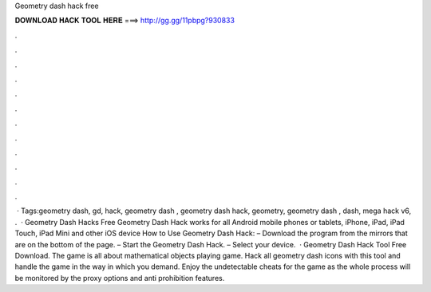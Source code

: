 Geometry dash hack free

𝐃𝐎𝐖𝐍𝐋𝐎𝐀𝐃 𝐇𝐀𝐂𝐊 𝐓𝐎𝐎𝐋 𝐇𝐄𝐑𝐄 ===> http://gg.gg/11pbpg?930833

.

.

.

.

.

.

.

.

.

.

.

.

 · Tags:geometry dash, gd, hack, geometry dash , geometry dash hack, geometry, geometry dash , dash, mega hack v6, .  · Geometry Dash Hacks Free Geometry Dash Hack works for all Android mobile phones or tablets, iPhone, iPad, iPad Touch, iPad Mini and other iOS device How to Use Geometry Dash Hack: – Download the program from the mirrors that are on the bottom of the page. – Start the Geometry Dash Hack. – Select your device.  · Geometry Dash Hack Tool Free Download. The game is all about mathematical objects playing game. Hack all geometry dash icons with this tool and handle the game in the way in which you demand. Enjoy the undetectable cheats for the game as the whole process will be monitored by the proxy options and anti prohibition features.